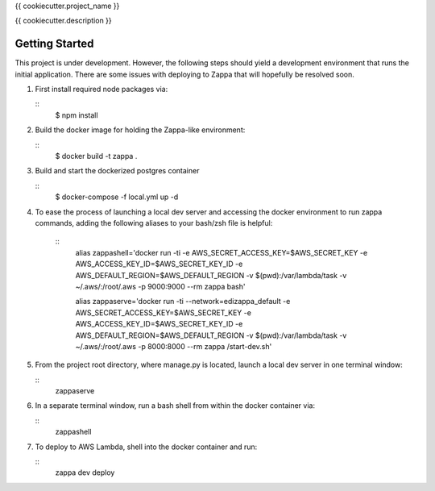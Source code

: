 {{ cookiecutter.project_name }}

{{ cookiecutter.description }}

Getting Started
---------------

This project is under development. However, the following steps should yield a development environment that runs the initial application. There are some issues with deploying to Zappa that will hopefully be resolved soon.

1. First install required node packages via:

   ::
    $ npm install

2. Build the docker image for holding the Zappa-like environment:

   ::
    $ docker build -t zappa .

3. Build and start the dockerized postgres container

   ::
    $ docker-compose -f local.yml up -d

4. To ease the process of launching a local dev server and accessing the docker environment to run zappa commands,
   adding the following aliases to your bash/zsh file is helpful:

    ::
     alias zappashell='docker run -ti -e AWS_SECRET_ACCESS_KEY=$AWS_SECRET_KEY -e AWS_ACCESS_KEY_ID=$AWS_SECRET_KEY_ID -e AWS_DEFAULT_REGION=$AWS_DEFAULT_REGION -v $(pwd):/var/lambda/task -v ~/.aws/:/root/.aws -p 9000:9000  --rm zappa bash'

     alias zappaserve='docker run -ti --network=edizappa_default -e AWS_SECRET_ACCESS_KEY=$AWS_SECRET_KEY -e AWS_ACCESS_KEY_ID=$AWS_SECRET_KEY_ID -e AWS_DEFAULT_REGION=$AWS_DEFAULT_REGION -v $(pwd):/var/lambda/task -v ~/.aws/:/root/.aws -p 8000:8000 --rm zappa /start-dev.sh'

5. From the project root directory, where manage.py is located, launch a local dev server in one terminal window:

   ::
    zappaserve

6. In a separate terminal window, run a bash shell from within the docker container via:

   ::
    zappashell

7. To deploy to AWS Lambda, shell into the docker container and run:

   ::
    zappa dev deploy


        
